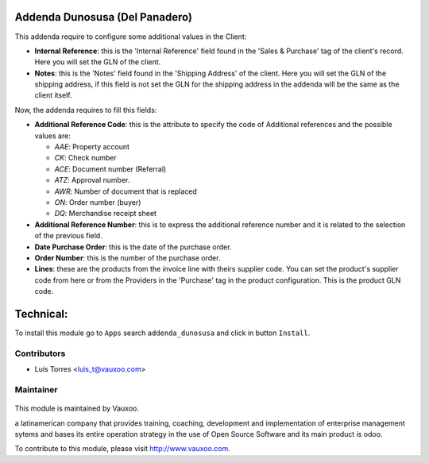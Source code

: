 Addenda Dunosusa (Del Panadero)
===============================

This addenda require to configure some additional values in the Client:

- **Internal Reference**: this is the 'Internal Reference' field found in the
  'Sales & Purchase' tag of the client's record. Here you will set the GLN of
  the client.

- **Notes**: this is the 'Notes' field found in the 'Shipping Address' of the
  client. Here you will set the GLN of the shipping address, if this field is
  not set the GLN for the shipping address in the addenda will be the same as
  the client itself.

Now, the addenda requires to fill this fields:

- **Additional Reference Code**: this is the attribute to specify the code of
  Additional references and the possible values are:

  - *AAE*: Property account
  - *CK*: Check number
  - *ACE*: Document number (Referral)
  - *ATZ*: Approval number.
  - *AWR*: Number of document that is replaced
  - *ON*: Order number (buyer)
  - *DQ*: Merchandise receipt sheet

- **Additional Reference Number**: this is to express the additional reference
  number and it is related to the selection of the previous field.

- **Date Purchase Order**: this is the date of the purchase order.

- **Order Number**: this is the number of the purchase order.

- **Lines**: these are the products from the invoice line with theirs supplier
  code. You can set the product's supplier code from here or from the Providers
  in the 'Purchase' tag in the product configuration. This is the product GLN
  code.

Technical:
==========

To install this module go to ``Apps`` search ``addenda_dunosusa`` and click
in button ``Install``.

Contributors
------------

* Luis Torres <luis_t@vauxoo.com>

Maintainer
----------

.. figure:: https://www.vauxoo.com/logo.png
   :alt: Vauxoo
   :target: https://vauxoo.com

This module is maintained by Vauxoo.

a latinamerican company that provides training, coaching,
development and implementation of enterprise management
sytems and bases its entire operation strategy in the use
of Open Source Software and its main product is odoo.

To contribute to this module, please visit http://www.vauxoo.com.
